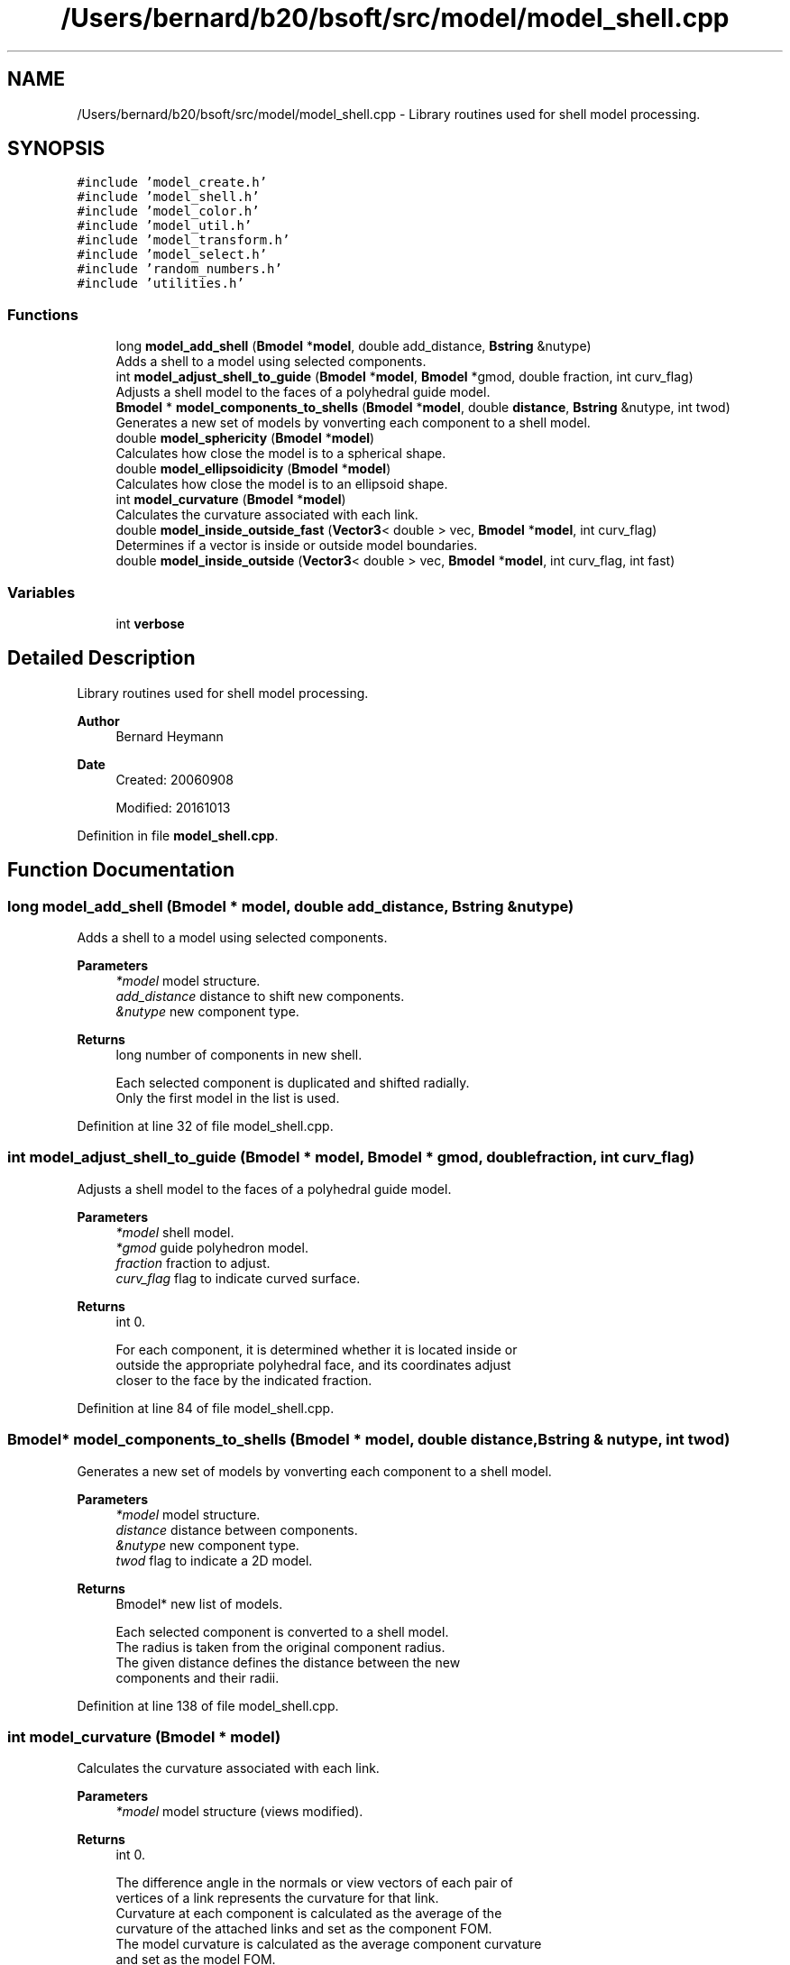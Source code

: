 .TH "/Users/bernard/b20/bsoft/src/model/model_shell.cpp" 3 "Wed Sep 1 2021" "Version 2.1.0" "Bsoft" \" -*- nroff -*-
.ad l
.nh
.SH NAME
/Users/bernard/b20/bsoft/src/model/model_shell.cpp \- Library routines used for shell model processing\&.  

.SH SYNOPSIS
.br
.PP
\fC#include 'model_create\&.h'\fP
.br
\fC#include 'model_shell\&.h'\fP
.br
\fC#include 'model_color\&.h'\fP
.br
\fC#include 'model_util\&.h'\fP
.br
\fC#include 'model_transform\&.h'\fP
.br
\fC#include 'model_select\&.h'\fP
.br
\fC#include 'random_numbers\&.h'\fP
.br
\fC#include 'utilities\&.h'\fP
.br

.SS "Functions"

.in +1c
.ti -1c
.RI "long \fBmodel_add_shell\fP (\fBBmodel\fP *\fBmodel\fP, double add_distance, \fBBstring\fP &nutype)"
.br
.RI "Adds a shell to a model using selected components\&. "
.ti -1c
.RI "int \fBmodel_adjust_shell_to_guide\fP (\fBBmodel\fP *\fBmodel\fP, \fBBmodel\fP *gmod, double fraction, int curv_flag)"
.br
.RI "Adjusts a shell model to the faces of a polyhedral guide model\&. "
.ti -1c
.RI "\fBBmodel\fP * \fBmodel_components_to_shells\fP (\fBBmodel\fP *\fBmodel\fP, double \fBdistance\fP, \fBBstring\fP &nutype, int twod)"
.br
.RI "Generates a new set of models by vonverting each component to a shell model\&. "
.ti -1c
.RI "double \fBmodel_sphericity\fP (\fBBmodel\fP *\fBmodel\fP)"
.br
.RI "Calculates how close the model is to a spherical shape\&. "
.ti -1c
.RI "double \fBmodel_ellipsoidicity\fP (\fBBmodel\fP *\fBmodel\fP)"
.br
.RI "Calculates how close the model is to an ellipsoid shape\&. "
.ti -1c
.RI "int \fBmodel_curvature\fP (\fBBmodel\fP *\fBmodel\fP)"
.br
.RI "Calculates the curvature associated with each link\&. "
.ti -1c
.RI "double \fBmodel_inside_outside_fast\fP (\fBVector3\fP< double > vec, \fBBmodel\fP *\fBmodel\fP, int curv_flag)"
.br
.RI "Determines if a vector is inside or outside model boundaries\&. "
.ti -1c
.RI "double \fBmodel_inside_outside\fP (\fBVector3\fP< double > vec, \fBBmodel\fP *\fBmodel\fP, int curv_flag, int fast)"
.br
.in -1c
.SS "Variables"

.in +1c
.ti -1c
.RI "int \fBverbose\fP"
.br
.in -1c
.SH "Detailed Description"
.PP 
Library routines used for shell model processing\&. 


.PP
\fBAuthor\fP
.RS 4
Bernard Heymann 
.RE
.PP
\fBDate\fP
.RS 4
Created: 20060908 
.PP
Modified: 20161013 
.RE
.PP

.PP
Definition in file \fBmodel_shell\&.cpp\fP\&.
.SH "Function Documentation"
.PP 
.SS "long model_add_shell (\fBBmodel\fP * model, double add_distance, \fBBstring\fP & nutype)"

.PP
Adds a shell to a model using selected components\&. 
.PP
\fBParameters\fP
.RS 4
\fI*model\fP model structure\&. 
.br
\fIadd_distance\fP distance to shift new components\&. 
.br
\fI&nutype\fP new component type\&. 
.RE
.PP
\fBReturns\fP
.RS 4
long number of components in new shell\&. 
.PP
.nf
Each selected component is duplicated and shifted radially.
Only the first model in the list is used.

.fi
.PP
 
.RE
.PP

.PP
Definition at line 32 of file model_shell\&.cpp\&.
.SS "int model_adjust_shell_to_guide (\fBBmodel\fP * model, \fBBmodel\fP * gmod, double fraction, int curv_flag)"

.PP
Adjusts a shell model to the faces of a polyhedral guide model\&. 
.PP
\fBParameters\fP
.RS 4
\fI*model\fP shell model\&. 
.br
\fI*gmod\fP guide polyhedron model\&. 
.br
\fIfraction\fP fraction to adjust\&. 
.br
\fIcurv_flag\fP flag to indicate curved surface\&. 
.RE
.PP
\fBReturns\fP
.RS 4
int 0\&. 
.PP
.nf
For each component, it is determined whether it is located inside or 
outside the appropriate polyhedral face, and its coordinates adjust
closer to the face by the indicated fraction.

.fi
.PP
 
.RE
.PP

.PP
Definition at line 84 of file model_shell\&.cpp\&.
.SS "\fBBmodel\fP* model_components_to_shells (\fBBmodel\fP * model, double distance, \fBBstring\fP & nutype, int twod)"

.PP
Generates a new set of models by vonverting each component to a shell model\&. 
.PP
\fBParameters\fP
.RS 4
\fI*model\fP model structure\&. 
.br
\fIdistance\fP distance between components\&. 
.br
\fI&nutype\fP new component type\&. 
.br
\fItwod\fP flag to indicate a 2D model\&. 
.RE
.PP
\fBReturns\fP
.RS 4
Bmodel* new list of models\&. 
.PP
.nf
Each selected component is converted to a shell model.
The radius is taken from the original component radius.
The given distance defines the distance between the new
components and their radii.

.fi
.PP
 
.RE
.PP

.PP
Definition at line 138 of file model_shell\&.cpp\&.
.SS "int model_curvature (\fBBmodel\fP * model)"

.PP
Calculates the curvature associated with each link\&. 
.PP
\fBParameters\fP
.RS 4
\fI*model\fP model structure (views modified)\&. 
.RE
.PP
\fBReturns\fP
.RS 4
int 0\&. 
.PP
.nf
The difference angle in the normals or view vectors of each pair of
vertices of a link represents the curvature for that link.
Curvature at each component is calculated as the average of the 
curvature of the attached links and set as the component FOM.
The model curvature is calculated as the average component curvature
and set as the model FOM.

.fi
.PP
 
.RE
.PP

.PP
Definition at line 280 of file model_shell\&.cpp\&.
.SS "double model_ellipsoidicity (\fBBmodel\fP * model)"

.PP
Calculates how close the model is to an ellipsoid shape\&. 
.PP
\fBParameters\fP
.RS 4
\fI*model\fP model structure\&. 
.RE
.PP
\fBReturns\fP
.RS 4
double ellipsoidicity\&. 
.PP
.nf
The principal axes are calculated first.
Then the fit to an ellipsoid function is calculated.
Only the first model in the list is processed.

.fi
.PP
 
.RE
.PP

.PP
Definition at line 235 of file model_shell\&.cpp\&.
.SS "double model_inside_outside (\fBVector3\fP< double > vec, \fBBmodel\fP * model, int curv_flag, int fast)"

.PP
Definition at line 402 of file model_shell\&.cpp\&.
.SS "double model_inside_outside_fast (\fBVector3\fP< double > vec, \fBBmodel\fP * model, int curv_flag)"

.PP
Determines if a vector is inside or outside model boundaries\&. 
.PP
\fBParameters\fP
.RS 4
\fIvec\fP vector to test for\&. 
.br
\fI*model\fP model structure\&. 
.br
\fIcurv_flag\fP flag to indicate curved surface\&. 
.RE
.PP
\fBReturns\fP
.RS 4
double distance from interface (inside positive)\&. 
.PP
.nf
Whether a point is inside or outside is based on the model structure, 
where the intersection of a vector through the point with the plane through 
the three closest vertices is the dividing point. The following set of 
equations is solved:
    v/|v| = w0 * a0 + w1 * a1 + w2 * a2
where v is the point to be judged, and w<n> are the weights for the 
contributing vectors a<n>.
The distance to the triangle plane intersecting point is:
    d = 1/(w0 + w1 + w2)
The distance to the curved surface through the three vertices is:
    d = w0 * |a0| + w1 * |a1| + w2 * |a2|
where the weights have been normalized:
    w0 + w1 + w2 = 1
Requirement: The sampled component location vectors must be set up 
    in the component force vectors.
Only the first model in the linked list is used.

.fi
.PP
 
.RE
.PP

.PP
Definition at line 342 of file model_shell\&.cpp\&.
.SS "double model_sphericity (\fBBmodel\fP * model)"

.PP
Calculates how close the model is to a spherical shape\&. 
.PP
\fBParameters\fP
.RS 4
\fI*model\fP model structure\&. 
.RE
.PP
\fBReturns\fP
.RS 4
double sphericity\&. 
.PP
.nf
The deviation of vertices from the average radius is calculated.
Only the first model in the list is processed.

.fi
.PP
 
.RE
.PP

.PP
Definition at line 195 of file model_shell\&.cpp\&.
.SH "Variable Documentation"
.PP 
.SS "int verbose\fC [extern]\fP"

.SH "Author"
.PP 
Generated automatically by Doxygen for Bsoft from the source code\&.
